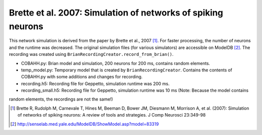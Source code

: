 Brette et al. 2007: Simulation of networks of spiking neurons
=============================================================

This network simulation is derived from the paper by Brette et al., 2007 [1]_. For faster processing, the number of
neurons and the runtime was decreased.
The original simulation files (for various simulators) are accessible on ModelDB [2]_.
The recording was created using ``BrianRecordingCreator.record_from_brian()``.

* COBAHH.py: Brian model and simulation, 200 neurons for 200 ms, contains random elements.
* temp_model.py: Temporary model that is created by ``BrianRecordingCreator``. Contains the contents of COBAHH.py with some additions and changes for recording.
* recording.h5: Recording file for Geppetto, simulation runtime was 200 ms.
* recording_small.h5: Recording file for Geppetto, simulation runtime was 10 ms (Note: Because the model contains
random elements, the recordings are not the same!)

.. [1] Brette R, Rudolph M, Carnevale T, Hines M, Beeman D, Bower JM, Diesmann M, Morrison A, et al. (2007): Simulation of networks of spiking neurons: A review of tools and strategies. J Comp Neurosci 23:349-98

.. [2] http://senselab.med.yale.edu/ModelDB/ShowModel.asp?model=83319